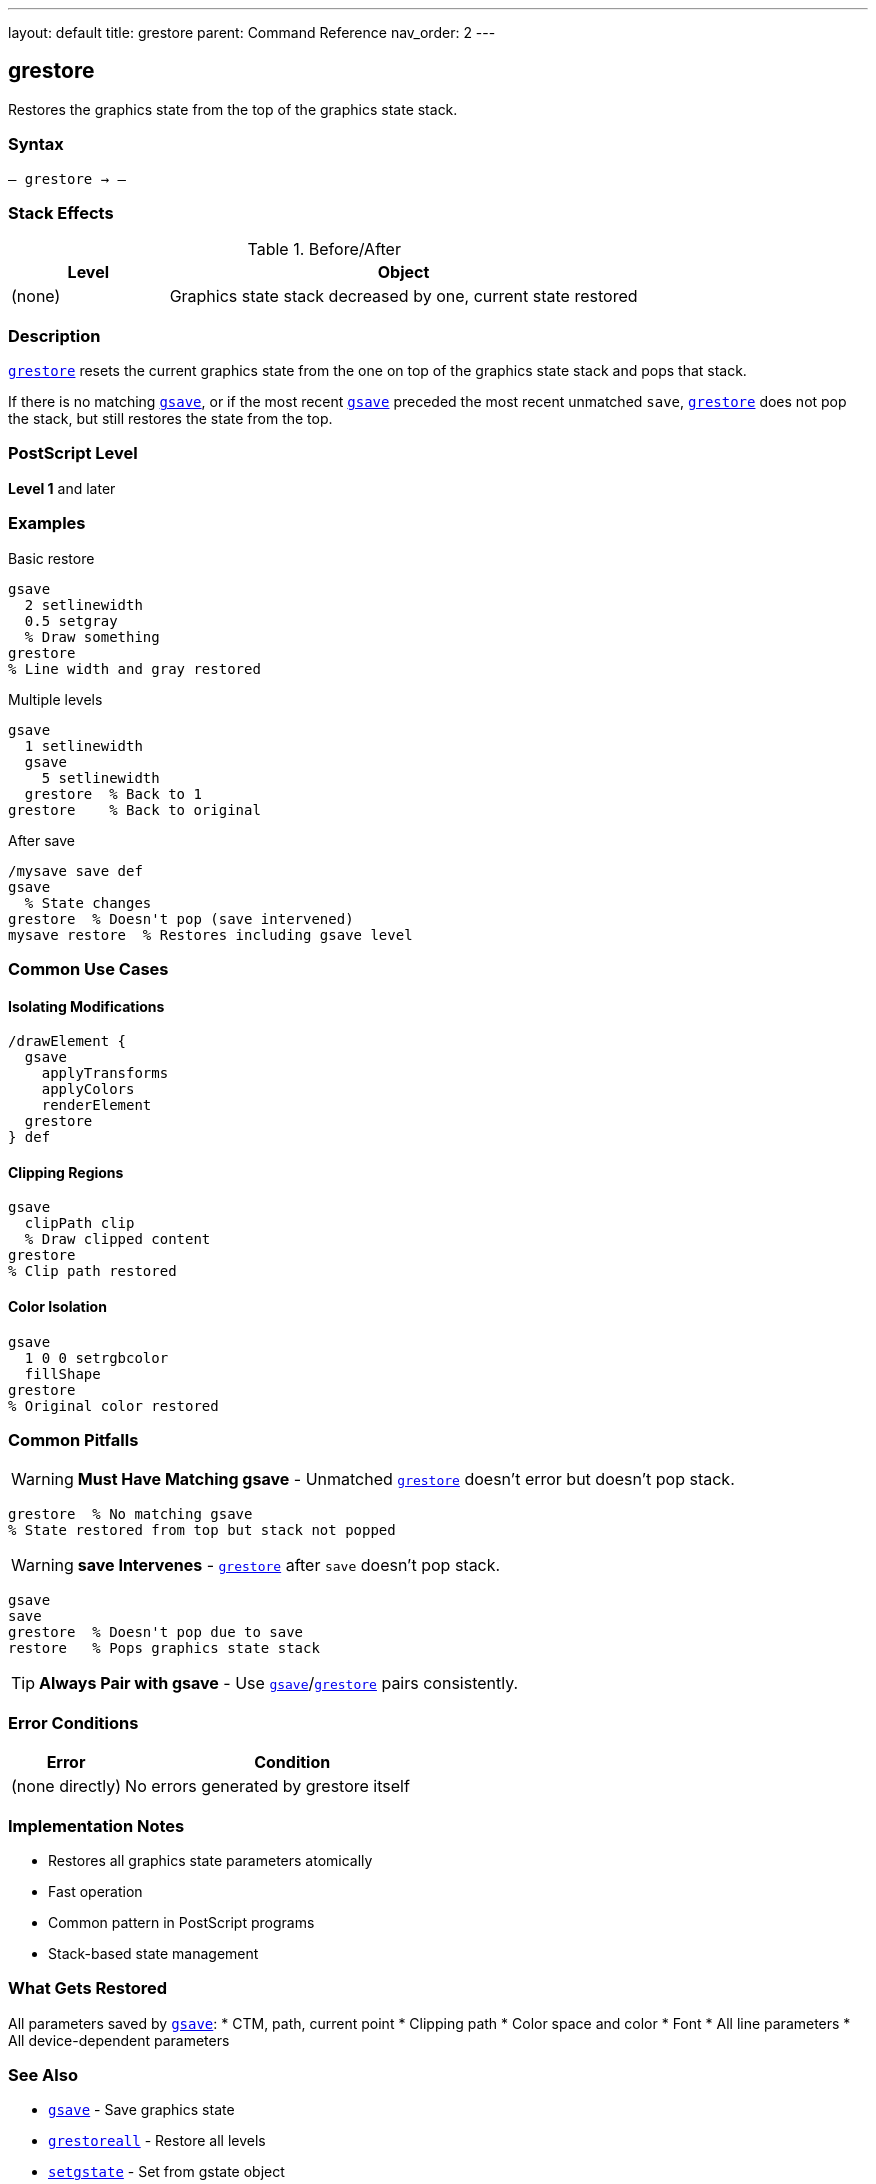 ---
layout: default
title: grestore
parent: Command Reference
nav_order: 2
---

== grestore

Restores the graphics state from the top of the graphics state stack.

=== Syntax

----
– grestore → –
----

=== Stack Effects

.Before/After
[cols="1,3"]
|===
| Level | Object

| (none)
| Graphics state stack decreased by one, current state restored
|===

=== Description

link:/docs/commands/references/grestore/[`grestore`] resets the current graphics state from the one on top of the graphics state stack and pops that stack.

If there is no matching link:/docs/commands/references/gsave/[`gsave`], or if the most recent link:/docs/commands/references/gsave/[`gsave`] preceded the most recent unmatched `save`, link:/docs/commands/references/grestore/[`grestore`] does not pop the stack, but still restores the state from the top.

=== PostScript Level

*Level 1* and later

=== Examples

.Basic restore
[source,postscript]
----
gsave
  2 setlinewidth
  0.5 setgray
  % Draw something
grestore
% Line width and gray restored
----

.Multiple levels
[source,postscript]
----
gsave
  1 setlinewidth
  gsave
    5 setlinewidth
  grestore  % Back to 1
grestore    % Back to original
----

.After save
[source,postscript]
----
/mysave save def
gsave
  % State changes
grestore  % Doesn't pop (save intervened)
mysave restore  % Restores including gsave level
----

=== Common Use Cases

==== Isolating Modifications

[source,postscript]
----
/drawElement {
  gsave
    applyTransforms
    applyColors
    renderElement
  grestore
} def
----

==== Clipping Regions

[source,postscript]
----
gsave
  clipPath clip
  % Draw clipped content
grestore
% Clip path restored
----

==== Color Isolation

[source,postscript]
----
gsave
  1 0 0 setrgbcolor
  fillShape
grestore
% Original color restored
----

=== Common Pitfalls

WARNING: *Must Have Matching gsave* - Unmatched link:/docs/commands/references/grestore/[`grestore`] doesn't error but doesn't pop stack.

[source,postscript]
----
grestore  % No matching gsave
% State restored from top but stack not popped
----

WARNING: *save Intervenes* - link:/docs/commands/references/grestore/[`grestore`] after `save` doesn't pop stack.

[source,postscript]
----
gsave
save
grestore  % Doesn't pop due to save
restore   % Pops graphics state stack
----

TIP: *Always Pair with gsave* - Use link:/docs/commands/references/gsave/[`gsave`]/link:/docs/commands/references/grestore/[`grestore`] pairs consistently.

=== Error Conditions

[cols="1,3"]
|===
| Error | Condition

| (none directly)
| No errors generated by grestore itself
|===

=== Implementation Notes

* Restores all graphics state parameters atomically
* Fast operation
* Common pattern in PostScript programs
* Stack-based state management

=== What Gets Restored

All parameters saved by link:/docs/commands/references/gsave/[`gsave`]:
* CTM, path, current point
* Clipping path
* Color space and color
* Font
* All line parameters
* All device-dependent parameters

=== See Also

* link:/docs/commands/references/gsave/[`gsave`] - Save graphics state
* link:/docs/commands/references/grestoreall/[`grestoreall`] - Restore all levels
* link:/docs/commands/references/setgstate/[`setgstate`] - Set from gstate object
* `save`, `restore` - VM and graphics state
